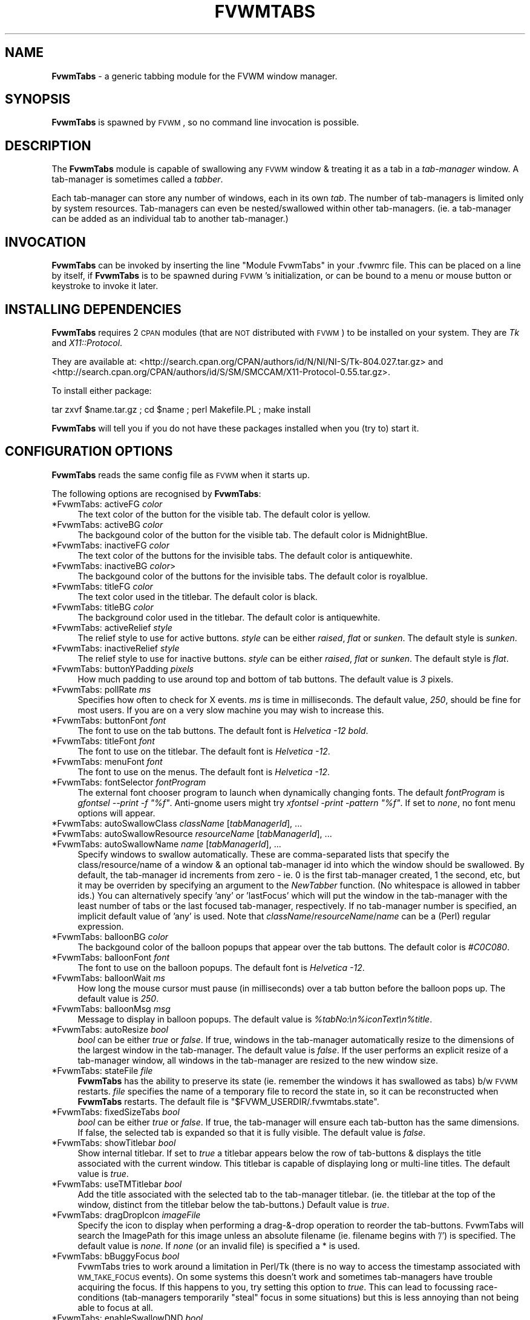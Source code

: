 .\" Automatically generated by Pod::Man v1.37, Pod::Parser v1.14
.\"
.\" Standard preamble:
.\" ========================================================================
.de Sh \" Subsection heading
.br
.if t .Sp
.ne 5
.PP
\fB\\$1\fR
.PP
..
.de Sp \" Vertical space (when we can't use .PP)
.if t .sp .5v
.if n .sp
..
.de Vb \" Begin verbatim text
.ft CW
.nf
.ne \\$1
..
.de Ve \" End verbatim text
.ft R
.fi
..
.\" Set up some character translations and predefined strings.  \*(-- will
.\" give an unbreakable dash, \*(PI will give pi, \*(L" will give a left
.\" double quote, and \*(R" will give a right double quote.  | will give a
.\" real vertical bar.  \*(C+ will give a nicer C++.  Capital omega is used to
.\" do unbreakable dashes and therefore won't be available.  \*(C` and \*(C'
.\" expand to `' in nroff, nothing in troff, for use with C<>.
.tr \(*W-|\(bv\*(Tr
.ds C+ C\v'-.1v'\h'-1p'\s-2+\h'-1p'+\s0\v'.1v'\h'-1p'
.ie n \{\
.    ds -- \(*W-
.    ds PI pi
.    if (\n(.H=4u)&(1m=24u) .ds -- \(*W\h'-12u'\(*W\h'-12u'-\" diablo 10 pitch
.    if (\n(.H=4u)&(1m=20u) .ds -- \(*W\h'-12u'\(*W\h'-8u'-\"  diablo 12 pitch
.    ds L" ""
.    ds R" ""
.    ds C` ""
.    ds C' ""
'br\}
.el\{\
.    ds -- \|\(em\|
.    ds PI \(*p
.    ds L" ``
.    ds R" ''
'br\}
.\"
.\" If the F register is turned on, we'll generate index entries on stderr for
.\" titles (.TH), headers (.SH), subsections (.Sh), items (.Ip), and index
.\" entries marked with X<> in POD.  Of course, you'll have to process the
.\" output yourself in some meaningful fashion.
.if \nF \{\
.    de IX
.    tm Index:\\$1\t\\n%\t"\\$2"
..
.    nr % 0
.    rr F
.\}
.\"
.\" For nroff, turn off justification.  Always turn off hyphenation; it makes
.\" way too many mistakes in technical documents.
.hy 0
.if n .na
.\"
.\" Accent mark definitions (@(#)ms.acc 1.5 88/02/08 SMI; from UCB 4.2).
.\" Fear.  Run.  Save yourself.  No user-serviceable parts.
.    \" fudge factors for nroff and troff
.if n \{\
.    ds #H 0
.    ds #V .8m
.    ds #F .3m
.    ds #[ \f1
.    ds #] \fP
.\}
.if t \{\
.    ds #H ((1u-(\\\\n(.fu%2u))*.13m)
.    ds #V .6m
.    ds #F 0
.    ds #[ \&
.    ds #] \&
.\}
.    \" simple accents for nroff and troff
.if n \{\
.    ds ' \&
.    ds ` \&
.    ds ^ \&
.    ds , \&
.    ds ~ ~
.    ds /
.\}
.if t \{\
.    ds ' \\k:\h'-(\\n(.wu*8/10-\*(#H)'\'\h"|\\n:u"
.    ds ` \\k:\h'-(\\n(.wu*8/10-\*(#H)'\`\h'|\\n:u'
.    ds ^ \\k:\h'-(\\n(.wu*10/11-\*(#H)'^\h'|\\n:u'
.    ds , \\k:\h'-(\\n(.wu*8/10)',\h'|\\n:u'
.    ds ~ \\k:\h'-(\\n(.wu-\*(#H-.1m)'~\h'|\\n:u'
.    ds / \\k:\h'-(\\n(.wu*8/10-\*(#H)'\z\(sl\h'|\\n:u'
.\}
.    \" troff and (daisy-wheel) nroff accents
.ds : \\k:\h'-(\\n(.wu*8/10-\*(#H+.1m+\*(#F)'\v'-\*(#V'\z.\h'.2m+\*(#F'.\h'|\\n:u'\v'\*(#V'
.ds 8 \h'\*(#H'\(*b\h'-\*(#H'
.ds o \\k:\h'-(\\n(.wu+\w'\(de'u-\*(#H)/2u'\v'-.3n'\*(#[\z\(de\v'.3n'\h'|\\n:u'\*(#]
.ds d- \h'\*(#H'\(pd\h'-\w'~'u'\v'-.25m'\f2\(hy\fP\v'.25m'\h'-\*(#H'
.ds D- D\\k:\h'-\w'D'u'\v'-.11m'\z\(hy\v'.11m'\h'|\\n:u'
.ds th \*(#[\v'.3m'\s+1I\s-1\v'-.3m'\h'-(\w'I'u*2/3)'\s-1o\s+1\*(#]
.ds Th \*(#[\s+2I\s-2\h'-\w'I'u*3/5'\v'-.3m'o\v'.3m'\*(#]
.ds ae a\h'-(\w'a'u*4/10)'e
.ds Ae A\h'-(\w'A'u*4/10)'E
.    \" corrections for vroff
.if v .ds ~ \\k:\h'-(\\n(.wu*9/10-\*(#H)'\s-2\u~\d\s+2\h'|\\n:u'
.if v .ds ^ \\k:\h'-(\\n(.wu*10/11-\*(#H)'\v'-.4m'^\v'.4m'\h'|\\n:u'
.    \" for low resolution devices (crt and lpr)
.if \n(.H>23 .if \n(.V>19 \
\{\
.    ds : e
.    ds 8 ss
.    ds o a
.    ds d- d\h'-1'\(ga
.    ds D- D\h'-1'\(hy
.    ds th \o'bp'
.    ds Th \o'LP'
.    ds ae ae
.    ds Ae AE
.\}
.rm #[ #] #H #V #F C
.\" ========================================================================
.\"
.IX Title "FVWMTABS 1"
.TH FVWMTABS 1 "2006-06-09" "FvwmTabs" "FVWM Modules"
.SH "NAME"
\&\fBFvwmTabs\fR \- a generic tabbing module for the FVWM window manager.
.SH "SYNOPSIS"
.IX Header "SYNOPSIS"
\&\fBFvwmTabs\fR is spawned by \s-1FVWM\s0, so no command line invocation is possible.
.SH "DESCRIPTION"
.IX Header "DESCRIPTION"
The \fBFvwmTabs\fR module is capable of swallowing any \s-1FVWM\s0 window & treating it as a tab in a \fItab-manager\fR window. A tab-manager is sometimes called a \fItabber\fR.
.PP
Each tab-manager can store any number of windows, each in its own \fItab\fR. The number of tab-managers is limited only by system resources. Tab-managers can even be nested/swallowed within other tab\-managers. (ie. a tab-manager can be added as an individual tab to another tab\-manager.)
.SH "INVOCATION"
.IX Header "INVOCATION"
\&\fBFvwmTabs\fR can be invoked by inserting the line \f(CW\*(C`Module FvwmTabs\*(C'\fR in your .fvwmrc file. This can be placed on a line by itself, if \fBFvwmTabs\fR is to be spawned during \s-1FVWM\s0's initialization, or can be bound to a menu or mouse button or keystroke to invoke it later.
.SH "INSTALLING DEPENDENCIES"
.IX Header "INSTALLING DEPENDENCIES"
\&\fBFvwmTabs\fR requires 2 \s-1CPAN\s0 modules (that are \s-1NOT\s0 distributed with \s-1FVWM\s0) to be installed on your system. They are \fITk\fR and \fIX11::Protocol\fR.
.PP
They are available at: <http://search.cpan.org/CPAN/authors/id/N/NI/NI\-S/Tk\-804.027.tar.gz> and <http://search.cpan.org/CPAN/authors/id/S/SM/SMCCAM/X11\-Protocol\-0.55.tar.gz>.
.PP
To install either package:
.PP
tar zxvf \f(CW$name\fR.tar.gz ; cd \f(CW$name\fR ; perl Makefile.PL ; make install
.PP
\&\fBFvwmTabs\fR will tell you if you do not have these packages installed when you (try to) start it.
.SH "CONFIGURATION OPTIONS"
.IX Header "CONFIGURATION OPTIONS"
\&\fBFvwmTabs\fR reads the same config file as \s-1FVWM\s0 when it starts up.
.PP
The following options are recognised by \fBFvwmTabs\fR:
.IP "*FvwmTabs: activeFG \fIcolor\fR" 4
.IX Item "*FvwmTabs: activeFG color"
The text color of the button for the visible tab. The default color is yellow.
.IP "*FvwmTabs: activeBG \fIcolor\fR" 4
.IX Item "*FvwmTabs: activeBG color"
The backgound color of the button for the visible tab. The default color is MidnightBlue.
.IP "*FvwmTabs: inactiveFG \fIcolor\fR" 4
.IX Item "*FvwmTabs: inactiveFG color"
The text color of the buttons for the invisible tabs. The default color is antiquewhite.
.IP "*FvwmTabs: inactiveBG \fIcolor\fR>" 4
.IX Item "*FvwmTabs: inactiveBG color>"
The backgound color of the buttons for the invisible tabs. The default color is royalblue.
.IP "*FvwmTabs: titleFG \fIcolor\fR" 4
.IX Item "*FvwmTabs: titleFG color"
The text color used in the titlebar. The default color is black.
.IP "*FvwmTabs: titleBG \fIcolor\fR" 4
.IX Item "*FvwmTabs: titleBG color"
The background color used in the titlebar. The default color is antiquewhite.
.IP "*FvwmTabs: activeRelief \fIstyle\fR" 4
.IX Item "*FvwmTabs: activeRelief style"
The relief style to use for active buttons. \fIstyle\fR can be either \fIraised\fR, \fIflat\fR or \fIsunken\fR. The default style is \fIsunken\fR.
.IP "*FvwmTabs: inactiveRelief \fIstyle\fR" 4
.IX Item "*FvwmTabs: inactiveRelief style"
The relief style to use for inactive buttons. \fIstyle\fR can be either \fIraised\fR, \fIflat\fR or \fIsunken\fR. The default style is \fIflat\fR.
.IP "*FvwmTabs: buttonYPadding \fIpixels\fR" 4
.IX Item "*FvwmTabs: buttonYPadding pixels"
How much padding to use around top and bottom of tab buttons. The default value is \fI3\fR pixels.
.IP "*FvwmTabs: pollRate \fIms\fR" 4
.IX Item "*FvwmTabs: pollRate ms"
Specifies how often to check for X events. \fIms\fR is time in milliseconds. The default value, \fI250\fR, should be fine for most users. If you are on a very slow machine you may wish to increase this.
.IP "*FvwmTabs: buttonFont \fIfont\fR" 4
.IX Item "*FvwmTabs: buttonFont font"
The font to use on the tab buttons. The default font is \fIHelvetica \-12 bold\fR.
.IP "*FvwmTabs: titleFont \fIfont\fR" 4
.IX Item "*FvwmTabs: titleFont font"
The font to use on the titlebar. The default font is \fIHelvetica \-12\fR.
.IP "*FvwmTabs: menuFont \fIfont\fR" 4
.IX Item "*FvwmTabs: menuFont font"
The font to use on the menus. The default font is \fIHelvetica \-12\fR.
.IP "*FvwmTabs: fontSelector \fIfontProgram\fR" 4
.IX Item "*FvwmTabs: fontSelector fontProgram"
The external font chooser program to launch when dynamically changing fonts. The default \fIfontProgram\fR is \fIgfontsel \-\-print \-f \*(L"%f\*(R"\fR. Anti-gnome users might try \fIxfontsel \-print \-pattern \*(L"%f\*(R"\fR. If set to \fInone\fR, no font menu options will appear.
.IP "*FvwmTabs: autoSwallowClass \fIclassName\fR [\fItabManagerId\fR], ..." 4
.IX Item "*FvwmTabs: autoSwallowClass className [tabManagerId], ..."
.PD 0
.IP "*FvwmTabs: autoSwallowResource \fIresourceName\fR [\fItabManagerId\fR], ..." 4
.IX Item "*FvwmTabs: autoSwallowResource resourceName [tabManagerId], ..."
.IP "*FvwmTabs: autoSwallowName \fIname\fR [\fItabManagerId\fR], ..." 4
.IX Item "*FvwmTabs: autoSwallowName name [tabManagerId], ..."
.PD
Specify windows to swallow automatically. These are comma-separated lists that specify the class/resource/name of a window & an optional tab-manager id into which the window should be swallowed. By default, the tab-manager id increments from zero \- ie. 0 is the first tab-manager created, 1 the second, etc, but it may be overriden by specifying an argument to the \fINewTabber\fR function. (No whitespace is allowed in tabber ids.) You can alternatively specify 'any' or 'lastFocus' which will put the window in the tab-manager with the least number of tabs or the last focused tab\-manager, respectively. If no tab-manager number is specified, an implicit default value of 'any' is used. Note that \fIclassName\fR/\fIresourceName\fR/\fIname\fR can be a (Perl) regular expression.
.IP "*FvwmTabs: balloonBG \fIcolor\fR" 4
.IX Item "*FvwmTabs: balloonBG color"
The backgound color of the balloon popups that appear over the tab buttons. The default color is \fI#C0C080\fR.
.IP "*FvwmTabs: balloonFont \fIfont\fR" 4
.IX Item "*FvwmTabs: balloonFont font"
The font to use on the balloon popups. The default font is \fIHelvetica \-12\fR.
.IP "*FvwmTabs: balloonWait \fIms\fR" 4
.IX Item "*FvwmTabs: balloonWait ms"
How long the mouse cursor must pause (in milliseconds) over a tab button before the balloon pops up. The default value is \fI250\fR. 
.IP "*FvwmTabs: balloonMsg \fImsg\fR" 4
.IX Item "*FvwmTabs: balloonMsg msg"
Message to display in balloon popups. The default value is \fI%tabNo:\en%iconText\en%title\fR.
.IP "*FvwmTabs: autoResize \fIbool\fR" 4
.IX Item "*FvwmTabs: autoResize bool"
\&\fIbool\fR can be either \fItrue\fR or \fIfalse\fR. If true, windows in the tab-manager automatically resize to the dimensions of the largest window in the tab\-manager. The default value is \fIfalse\fR. If the user performs an explicit resize of a tab-manager window, all windows in the tab-manager are resized to the new window size.
.IP "*FvwmTabs: stateFile \fIfile\fR" 4
.IX Item "*FvwmTabs: stateFile file"
\&\fBFvwmTabs\fR has the ability to preserve its state (ie. remember the windows it has swallowed as tabs) b/w \s-1FVWM\s0 restarts. \fIfile\fR specifies the name of a temporary file to record the state in, so it can be reconstructed when \fBFvwmTabs\fR restarts. The default file is \f(CW\*(C`$FVWM_USERDIR/.fvwmtabs.state\*(C'\fR.
.IP "*FvwmTabs: fixedSizeTabs \fIbool\fR" 4
.IX Item "*FvwmTabs: fixedSizeTabs bool"
\&\fIbool\fR can be either \fItrue\fR or \fIfalse\fR. If true, the tab-manager will ensure each tab-button has the same dimensions. If false, the selected tab is expanded so that it is fully visible. The default value is \fIfalse\fR.
.IP "*FvwmTabs: showTitlebar \fIbool\fR" 4
.IX Item "*FvwmTabs: showTitlebar bool"
Show internal titlebar. If set to \fItrue\fR a titlebar appears below the row of tab-buttons & displays the title associated with the current window. This titlebar is capable of displaying long or multi-line titles. The default value is \fItrue\fR.
.IP "*FvwmTabs: useTMTitlebar \fIbool\fR" 4
.IX Item "*FvwmTabs: useTMTitlebar bool"
Add the title associated with the selected tab to the tab-manager titlebar. (ie. the titlebar at the top of the window, distinct from the titlebar below the tab\-buttons.) Default value is \fItrue\fR.
.IP "*FvwmTabs: dragDropIcon \fIimageFile\fR" 4
.IX Item "*FvwmTabs: dragDropIcon imageFile"
Specify the icon to display when performing a drag\-&\-drop operation to reorder the tab\-buttons. FvwmTabs will search the ImagePath for this image unless an absolute filename (ie. filename begins with '/') is specified. The default value is \fInone\fR. If \fInone\fR (or an invalid file) is specified a * is used.
.IP "*FvwmTabs: bBuggyFocus \fIbool\fR" 4
.IX Item "*FvwmTabs: bBuggyFocus bool"
FvwmTabs tries to work around a limitation in Perl/Tk (there is no way to access the timestamp associated with \s-1WM_TAKE_FOCUS\s0 events). On some systems this doesn't work and sometimes tab-managers have trouble acquiring the focus. If this happens to you, try setting this option to \fItrue\fR. This can lead to focussing race-conditions (tab\-managers temporarily \*(L"steal\*(R" focus in some situations) but this is less annoying than not being able to focus at all.
.IP "*FvwmTabs: enableSwallowDND \fIbool\fR" 4
.IX Item "*FvwmTabs: enableSwallowDND bool"
Swallow windows that (are moved to) overlap a tabber.
Note: drag\-&\-drop can be enabled for individual tabbers via the menu.
The default value is \fItrue\fR.
.IP "*FvwmTabs: swallowDNDTolerance \fItol\fR" 4
.IX Item "*FvwmTabs: swallowDNDTolerance tol"
Determines how much a window must overlap a tabber
for it to be swallowed when drag\-&\-drop is enabled. If the value has a
%\-sign appended to it, windows must overlap by the specified percentage
of the current size of the tabber. If no %\-sign is present, the value
is treated in units of pixels.
The default value is \fI10\fR (pixels).
.IP "*FvwmTabs: useIconsOnTabs \fIbool\fR" 4
.IX Item "*FvwmTabs: useIconsOnTabs bool"
Show the mini icon associated with each window on its tab button.
Note: mini icons for apps that use \s-1EWMH\s0 icons look a bit distorted.
This is because of the poor image resizing algorithm used in Tk. This
should be rectified in the near future.
The default value is \fItrue\fR.
.IP "*FvwmTabs: killIcon \fIimage\fR" 4
.IX Item "*FvwmTabs: killIcon image"
Image to use on kill toolbar button. Default is \fInone\fR.
.IP "*FvwmTabs: addIcon \fIimage\fR" 4
.IX Item "*FvwmTabs: addIcon image"
Image to use on add toolbar button. Default is \fInone\fR.
.IP "*FvwmTabs: swallowIcon \fIimage\fR" 4
.IX Item "*FvwmTabs: swallowIcon image"
Image to use on add toolbar button when tabber will swallow next window to popup. Default is \fInone\fR. By using a separate icon to \fIaddIcon\fR, this option provides visual feedback on when a tabber will unconditionally swallow the next window to popup.
.IP "*FvwmTabs: releaseIcon \fIimage\fR" 4
.IX Item "*FvwmTabs: releaseIcon image"
Image to use on release toolbar button. Default is \fInone\fR.
.IP "*FvwmTabs: menuIcon \fIimage\fR" 4
.IX Item "*FvwmTabs: menuIcon image"
Image to use on menu toolbar button. Default is \fInone\fR.
.SH "FVWM FUNCTIONS FOR KEY BINDINGS"
.IX Header "FVWM FUNCTIONS FOR KEY BINDINGS"
A number of \s-1FVWM\s0 functions are available once the \fBFvwmTabs\fR module is started.
.IP "NewTabber" 4
.IX Item "NewTabber"
Create a new tabber. Optional argument is tabber name. No whitespace is allowed in the tabber name. Can also prefix \-\-geometry argument.
.Sp
Example: NewTabber \-\-geometry=+200+400 scottie
.IP "Tabize" 4
.IX Item "Tabize"
Add a window (as a tab) to a tabber.
.IP "NextTab" 4
.IX Item "NextTab"
Show/select the next tab.
.IP "PrevTab" 4
.IX Item "PrevTab"
Show/select the previous tab.
.IP "LastTab" 4
.IX Item "LastTab"
Show/select the last selected tab (if there was one).
.IP "ReleaseTab" 4
.IX Item "ReleaseTab"
Release a tabbed window back to \s-1FVWM\s0.
.IP "ReleaseIconifyTab" 4
.IX Item "ReleaseIconifyTab"
Release a tabbed window back to \s-1FVWM\s0 & iconify it.
.IP "ReleaseAllTabs" 4
.IX Item "ReleaseAllTabs"
Release all windows in a tab-manager back to \s-1FVWM\s0.
.IP "ReleaseIconifyAllTabs" 4
.IX Item "ReleaseIconifyAllTabs"
Release all windows in a tab-manager back to \s-1FVWM\s0 & iconify them.
.IP "CloseTabber" 4
.IX Item "CloseTabber"
Destroy a tab\-manager. All windows in the tab-manager are released back to \s-1FVWM\s0.
.IP "AddTab" 4
.IX Item "AddTab"
Pick a new window to add to a tab\-manager. Selecting this option & clicking on a window will add the selected window to the tab\-manager.
.IP "MultiAddTab" 4
.IX Item "MultiAddTab"
Pick & add new windows to a tab-manager until \s-1ESC\s0 is pressed.
.IP "ShowTab \fItabNo\fR" 4
.IX Item "ShowTab tabNo"
Show/select tab \fItabNo\fR in the tab\-manager. \fItabNo\fR is zero\-based. ie. 0 is the first tab, 1 is the second, etc.
.IP "AddToTabber" 4
.IX Item "AddToTabber"
Add a window (as a tab) to a tab\-manager.
.IP "SwapLeft" 4
.IX Item "SwapLeft"
Swap the selected window with the window on its immediate left.
.IP "SwapRight" 4
.IX Item "SwapRight"
Swap the selected window with the window on its immediate right.
.IP "SelectTabber" 4
.IX Item "SelectTabber"
Select a tab-manager for a new window to be added to.
.IP "EnableDND" 4
.IX Item "EnableDND"
Swallow windows that (are moved to) overlap a tabber.
.SH "KEY BINDINGS"
.IX Header "KEY BINDINGS"
By default, \fBFvwmTabs\fR reads a default user configuration file \fIFvwmTabs-DefaultSetup\fR which defines several useful key-bindings for \fBFvwmTabs\fR. You can tell \fBFvwmTabs\fR \s-1NOT\s0 to read this file with \f(CW\*(C`SetEnv FvwmTabs_NoDefaultSetup\*(C'\fR \- this environment variable must be set \fIbefore\fR starting the module.
.PP
All of the key bindings can be changed using the standard \s-1FVWM\s0 \fIKey\fR command & making use of the aforementioned \s-1FVWM\s0 functions. ie.
.PP
Key (FvwmTabs*) A A \s-1CM\s0 Function AddTab
.PP
Then, pressing Ctrl-Alt-a (when the focus is in a tab\-manager) will allow you to click on a window to add to the tab\-manager.
.PP
The default key bindings (set in the \fIFvwmTabs-DefaultSetup\fR file) are:
.IP "Ctrl-Alt-a" 4
.IX Item "Ctrl-Alt-a"
AddTab
.IP "Ctrl-Alt-c" 4
.IX Item "Ctrl-Alt-c"
CloseTabber
.IP "Ctrl-Alt-i" 4
.IX Item "Ctrl-Alt-i"
ReleaseIconifyTab
.IP "Ctrl-Alt-Shift-I" 4
.IX Item "Ctrl-Alt-Shift-I"
ReleaseIconifyAllTabs
.IP "Ctrl-Alt-l" 4
.IX Item "Ctrl-Alt-l"
LastTab
.IP "Ctrl-Alt-m" 4
.IX Item "Ctrl-Alt-m"
MultiAddTab
.IP "Ctrl-Alt-n & Ctrl-Alt-Tab" 4
.IX Item "Ctrl-Alt-n & Ctrl-Alt-Tab"
NextTab
.IP "Ctrl-Alt-p" 4
.IX Item "Ctrl-Alt-p"
PrevTab
.IP "Ctrl-Alt-r" 4
.IX Item "Ctrl-Alt-r"
ReleaseTab
.IP "Ctrl-Alt-Shift-R" 4
.IX Item "Ctrl-Alt-Shift-R"
ReleaseAllTabs
.IP "Ctrl-Alt-t" 4
.IX Item "Ctrl-Alt-t"
NewTabber
.IP "Ctrl\-Alt\-\fInum\fR" 4
.IX Item "Ctrl-Alt-num"
ShowTab \fInum\fR.
.IP "Ctrl-Alt-Left" 4
.IX Item "Ctrl-Alt-Left"
SwapLeft
.IP "Ctrl-Alt-Right" 4
.IX Item "Ctrl-Alt-Right"
SwapRight
.SH "MOUSE BINDINGS"
.IX Header "MOUSE BINDINGS"
.Sh "Mouse bindings on Tab Buttons"
.IX Subsection "Mouse bindings on Tab Buttons"
\&\fIMouse\-1\fR on a tab-button displays the window associated with the tab.
.PP
\&\fIMouse\-2\fR on a tab-button releases the window associated with the tab back to the window manager as a standalone window.
.PP
\&\fIMouse\-3\fR on a tab-button releases the window associated with the tab back to the window manager & iconifies it.
.PP
The tab-buttons can be reordered with a drag\-&\-drop operation initiated with \fICtrl\-Mouse\-2\fR. A dragged tab is inserted before the tab-button onto which it is dropped.
.Sh "Mouse bindings on Toolbar Icons"
.IX Subsection "Mouse bindings on Toolbar Icons"
\&\fIMouse\-1\fR on the \*(L"menu\*(R" button will bring up a menu of options. See \s-1MENU\s0 \s-1BINDINGS\s0.
.PP
\&\fIMouse\-1\fR on the \*(L"release\*(R" button will release the selected window from the tabber.
.PP
\&\fIMouse\-2\fR on the \*(L"release\*(R" button will release all windows from the tabber, and iconify them.
.PP
\&\fIMouse\-3\fR on the \*(L"release\*(R" button will release all windows from the tabber.
.PP
\&\fIMouse\-1\fR on the \*(L"add\*(R" button will add the next window you click on to the tabber.
.PP
\&\fIMouse\-2\fR on the \*(L"add\*(R" button will add the next window to popup to the tabber.
.PP
\&\fIMouse\-3\fR on the \*(L"add\*(R" button will add every window you click on (until you press Esc) to the tabber.
.PP
\&\fIMouse\-1\fR on the \*(L"kill\*(R" button will \fIClose\fR the selected window.
.PP
\&\fIMouse\-2\fR on the \*(L"kill\*(R" button causes \fIFvwmTabs\fR to try to kill the selected window itself.
.PP
\&\fIMouse\-3\fR on the \*(L"kill\*(R" button will \fIKill\fR the selected window.
.SH "MENU BINDINGS"
.IX Header "MENU BINDINGS"
\&\fIMouse\-1\fR on the \*(L"menu\*(R" button will bring up a menu of options:
.PP
\&\fIRelease All\fR will release all tabbed programs back to the window manager as standalone windows.
.PP
\&\fIRelease All (Iconify)\fR will release all tabbed programs back to the window manager as iconised standalone windows.
.PP
\&\fIAdd\fR will add the next mouse-clicked window to the tab\-manager.
.PP
\&\fIAdd Next\fR will add the next window that is created to the tab\-manager.
.PP
\&\fIMulti Add\fR keeps adding mouse-clicked windows to a tab-manager until the escape key is pressed. Useful for adding multiple windows to a tab-manager at once.
.PP
\&\fIFont\fR shows a sub-menu enabling you to dynamically configure the button/title/menu fonts, using the external program identified by the \fIfontSelector\fR option.
.PP
\&\fIShow Titlebar\fR toggles the display of the titlebar below the tab\-buttons.
.PP
\&\fIWindow Tabizer Dialog\fR will popup a dialog box for specifying windows to swallow. Windows can be specified explicitly (by name) or by using a (Perl) regular expression matcher. (Note: / character is automatically escaped.)
.PP
The menu options between the separators will display the window/tab associated with the text. (The menu text is actually the title associated with the window. The text on each tab-button is the icon name.)
.PP
\&\fIAbout\fR pops up a dialog with version/developer information.
.PP
\&\fIClose\fR will close the \fBFvwmTabs\fR window, invoking Release All in the process.
.SH "BUGS"
.IX Header "BUGS"
.IP "* Tab-managers don't take focus when iconified." 4
.IX Item "Tab-managers don't take focus when iconified."
.PD 0
.ie n .IP "* FvwmTabs doesn't obey ""ClickToFocus"" mode." 4
.el .IP "* FvwmTabs doesn't obey \f(CWClickToFocus\fR mode." 4
.IX Item "FvwmTabs doesn't obey ClickToFocus mode."
.IP "* FvwmTabs has a problem swallowing shaded windows." 4
.IX Item "FvwmTabs has a problem swallowing shaded windows."
.ie n .IP "* Using ""Maximise"" to resize tab-manager windows prevents dynamic resizing from working." 4
.el .IP "* Using \f(CWMaximise\fR to resize tab-manager windows prevents dynamic resizing from working." 4
.IX Item "Using Maximise to resize tab-manager windows prevents dynamic resizing from working."
.PD
.PP
Please send bug reports, feature requests & queries about \fBFvwmTabs\fR to the \s-1FVWM\s0 Mailing list: \fIfvwm@fvwm.org\fR. Be sure to include the word \*(L"FvwmTabs\*(R" somewhere in the subject line.
.SH "TODO"
.IX Header "TODO"
Features to be added to \fBFvwmTabs\fR in the future (in no particular order):
.IP "* Colorset support. (use Colorset tracker from fvwm\-perllib)" 4
.IX Item "Colorset support. (use Colorset tracker from fvwm-perllib)"
.PD 0
.IP "* Use Ctrl\-Mouse\-1 instead of Ctrl\-Mouse\-2 to reorder (drag\-&\-drop) windows." 4
.IX Item "Use Ctrl-Mouse-1 instead of Ctrl-Mouse-2 to reorder (drag-&-drop) windows."
.IP "* option: menu item to sort tabs by name, file extension, etc." 4
.IX Item "option: menu item to sort tabs by name, file extension, etc."
.IP "* For autoSwallow options that specify a tab\-manager, create the tab-manager if it doesn't already exist. (default behaviour is not to swallow it)" 4
.IX Item "For autoSwallow options that specify a tab-manager, create the tab-manager if it doesn't already exist. (default behaviour is not to swallow it)"
.PD
.SH "FVWMTABS HOMEPAGE"
.IX Header "FVWMTABS HOMEPAGE"
There is some useful information about FvwmTabs, including a short tutorial, on the authors website:
.PP
<http://members.optusnet.com.au/~scottsmedley/fvwmtabs/>.
.SH "LICENSING"
.IX Header "LICENSING"
\&\fBFvwmTabs\fR is \s-1GPL\s0 software.
.PP
See <http://www.gnu.org/licenses/gpl.html>
.SH "AUTHOR"
.IX Header "AUTHOR"
Scott Smedley
<ss@aao.gov.au>
